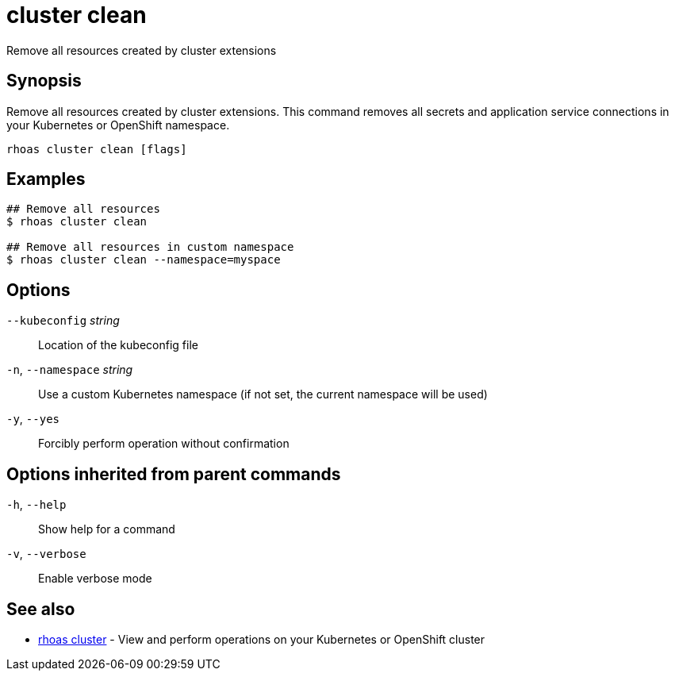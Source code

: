 ifdef::env-github,env-browser[:context: cmd]
[id='ref-cluster-clean_{context}']
= cluster clean

[role="_abstract"]
Remove all resources created by cluster extensions

[discrete]
== Synopsis

Remove all resources created by cluster extensions. This command removes all secrets and application service connections in your Kubernetes or OpenShift namespace.

....
rhoas cluster clean [flags]
....

[discrete]
== Examples

....
## Remove all resources
$ rhoas cluster clean

## Remove all resources in custom namespace
$ rhoas cluster clean --namespace=myspace

....

[discrete]
== Options

      `--kubeconfig` _string_::    Location of the kubeconfig file
  `-n`, `--namespace` _string_::   Use a custom Kubernetes namespace (if not set, the current namespace will be used)
  `-y`, `--yes`::                  Forcibly perform operation without confirmation

[discrete]
== Options inherited from parent commands

  `-h`, `--help`::      Show help for a command
  `-v`, `--verbose`::   Enable verbose mode

[discrete]
== See also


 
* link:{path}#ref-rhoas-cluster_{context}[rhoas cluster]	 - View and perform operations on your Kubernetes or OpenShift cluster

